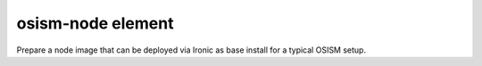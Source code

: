 ==================
osism-node element
==================

Prepare a node image that can be deployed via Ironic as base install
for a typical OSISM setup.
